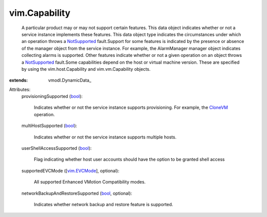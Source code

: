 
vim.Capability
==============
  A particular product may or may not support certain features. This data object indicates whether or not a service instance implements these features. This data object type indicates the circumstances under which an operation throws a `NotSupported <vmodl/fault/NotSupported.rst>`_ fault.Support for some features is indicated by the presence or absence of the manager object from the service instance. For example, the AlarmManager manager object indicates collecting alarms is supported. Other features indicate whether or not a given operation on an object throws a `NotSupported <vmodl/fault/NotSupported.rst>`_ fault.Some capabilities depend on the host or virtual machine version. These are specified by using the vim.host.Capability and vim.vm.Capability objects.
:extends: vmodl.DynamicData_

Attributes:
    provisioningSupported (`bool <https://docs.python.org/2/library/stdtypes.html>`_):

       Indicates whether or not the service instance supports provisioning. For example, the `CloneVM <vim/VirtualMachine.rst#clone>`_ operation.
    multiHostSupported (`bool <https://docs.python.org/2/library/stdtypes.html>`_):

       Indicates whether or not the service instance supports multiple hosts.
    userShellAccessSupported (`bool <https://docs.python.org/2/library/stdtypes.html>`_):

       Flag indicating whether host user accounts should have the option to be granted shell access
    supportedEVCMode ([`vim.EVCMode <vim/EVCMode.rst>`_], optional):

       All supported Enhanced VMotion Compatibility modes.
    networkBackupAndRestoreSupported (`bool <https://docs.python.org/2/library/stdtypes.html>`_, optional):

       Indicates whether network backup and restore feature is supported.
